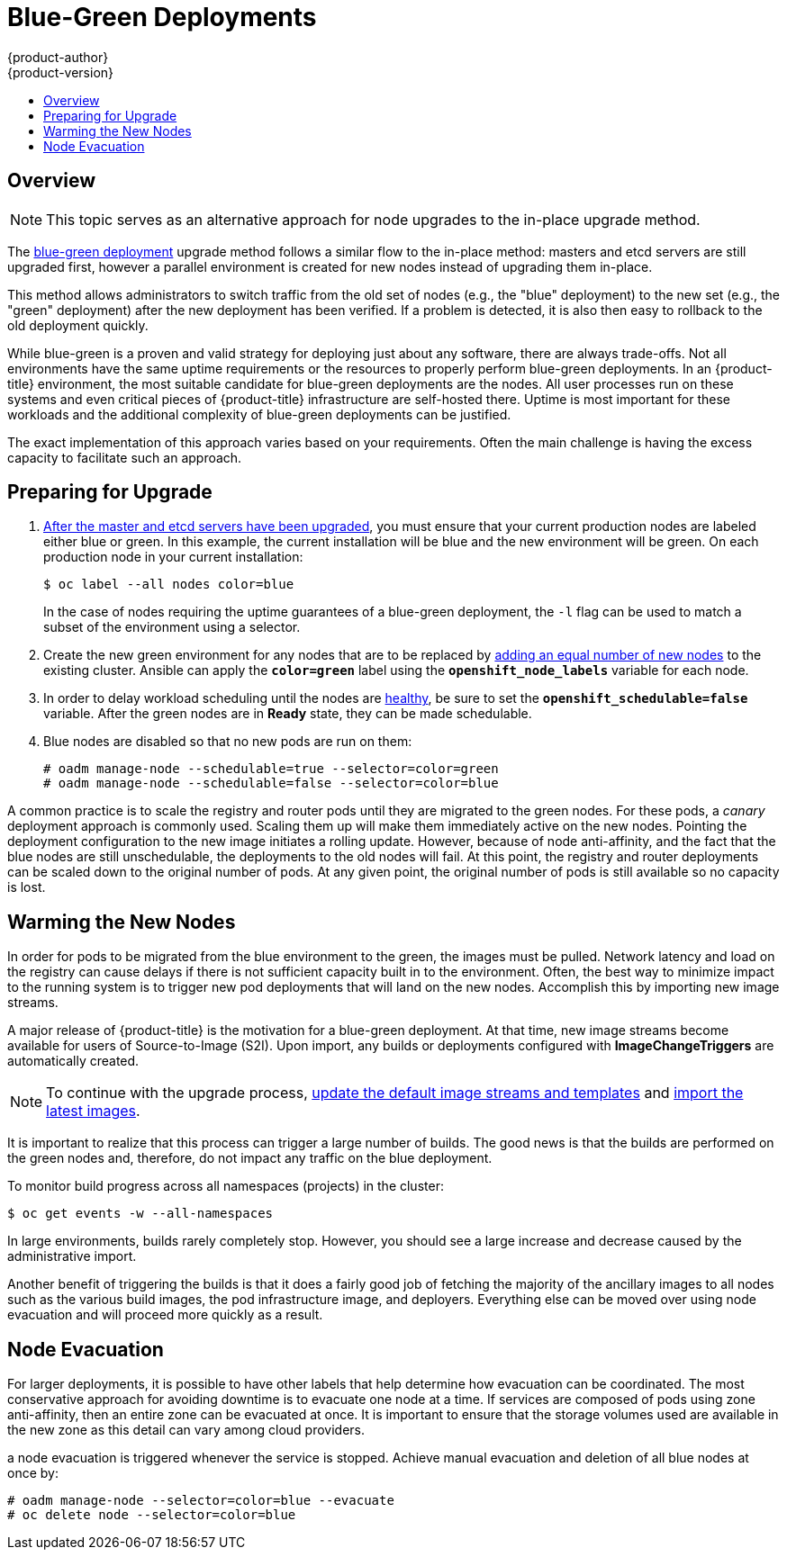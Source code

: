 [[upgrading-blue-green-deployments]]
= Blue-Green Deployments
{product-author}
{product-version}
:data-uri:
:icons:
:experimental:
:toc: macro
:toc-title:
:prewrap!:

toc::[]

== Overview

[NOTE]
====
This topic serves as an alternative approach for node upgrades to the in-place
upgrade method.
====

The
xref:../../install_config/upgrading/blue_green_deployments.adoc#upgrading-blue-green-deployments[blue-green deployment] upgrade method follows a similar flow to the in-place method:
masters and etcd servers are still upgraded first, however a parallel
environment is created for new nodes instead of upgrading them in-place.

This method allows administrators to switch traffic from the old set of nodes
(e.g., the "blue" deployment) to the new set (e.g., the "green" deployment)
after the new deployment has been verified. If a problem is detected, it is also
then easy to rollback to the old deployment quickly.

While blue-green is a proven and valid strategy for deploying just about any
software, there are always trade-offs. Not all environments have the same uptime
requirements or the resources to properly perform blue-green deployments. In an
{product-title} environment, the most suitable candidate for blue-green
deployments are the nodes. All user processes run on these systems and even
critical pieces of {product-title} infrastructure are self-hosted there. Uptime
is most important for these workloads and the additional complexity of
blue-green deployments can be justified.

The exact implementation of this approach varies based on your requirements.
Often the main challenge is having the excess capacity to facilitate such an
approach.

ifdef::openshift-enterprise[]
Another lesser challenge is that the administrator must temporarily share the
Red Hat software entitlements between the blue-green deployments or provide
access to the installation content by means of a system such as Red Hat
Satellite. This can be accomplished by sharing the consumer ID from the previous
host.
endif::openshift-enterprise[]

[[blue-green-deployments-preparing-for-upgrade]]
== Preparing for Upgrade

ifdef::openshift-enterprise[]
. On the old host:
+
----
# subscription-manager identity | grep system
system identity: 6699375b-06db-48c4-941e-689efd6ce3aa
----

. On the new host:
+
----
# subscription-manager register --consumerid=6699375b-06db-48c4-941e-689efd6ce3aa
----
+
[IMPORTANT]
====
After a successful deployment, remember to unregister the old host with
`subscription-manager clean` to prevent the environment from being out of
compliance.
====
endif::openshift-enterprise[]

. xref:../../install_config/upgrading/manual_upgrades.adoc#upgrading-masters[After
the master and etcd servers have been upgraded], you must ensure that your
current production nodes are labeled either blue or green. In this example, the
current installation will be blue and the new environment will be green. On each
production node in your current installation:
+
----
$ oc label --all nodes color=blue
----
+
In the case of nodes requiring the uptime guarantees of a blue-green deployment,
the `-l` flag can be used to match a subset of the environment using a selector.

. Create the new green environment for any nodes that are to be replaced by
xref:../../install_config/adding_hosts_to_existing_cluster.adoc#adding-nodes-advanced[adding an equal
number of new nodes] to the existing cluster. Ansible can apply the
`*color=green*` label using the `*openshift_node_labels*` variable for each
node.

. In order to delay workload scheduling until the nodes are
xref:../../architecture/infrastructure_components/kubernetes_infrastructure.adoc#node[healthy],
be sure to set the `*openshift_schedulable=false*` variable. After the green
nodes are in *Ready* state, they can be made schedulable.

. Blue nodes are disabled so that no new pods are run on them:
+
----
# oadm manage-node --schedulable=true --selector=color=green
# oadm manage-node --schedulable=false --selector=color=blue
----

A common practice is to scale the registry and router pods until they are
migrated to the green nodes. For these pods, a _canary_ deployment approach is
commonly used. Scaling them up will make them immediately active on the new
nodes. Pointing the deployment configuration to the new image initiates a
rolling update. However, because of node anti-affinity, and the fact that the
blue nodes are still unschedulable, the deployments to the old nodes will fail.
At this point, the registry and router deployments can be scaled down to the
original number of pods. At any given point, the original number of pods is
still available so no capacity is lost.

[[blue-green-deployments-warming-the-new-nodes]]
== Warming the New Nodes

In order for pods to be migrated from the blue environment to the green, the
images must be pulled. Network latency and load on the registry can cause delays
if there is not sufficient capacity built in to the environment. Often, the best
way to minimize impact to the running system is to trigger new pod deployments that
will land on the new nodes. Accomplish this by importing new image streams.

A major release of {product-title} is the motivation for a blue-green
deployment. At that time, new image streams become available for users of
Source-to-Image (S2I). Upon import, any builds or deployments configured with
*ImageChangeTriggers* are automatically created.

[NOTE]
====
To continue with the upgrade process,
xref:../../install_config/upgrading/manual_upgrades.adoc#updating-the-default-image-streams-and-templates[update
the default image streams and templates] and
xref:../../install_config/upgrading/manual_upgrades.adoc#importing-the-latest-images[import
the latest images].
====

It is important to realize that this process can trigger a large number of
builds. The good news is that the builds are performed on the green nodes and,
therefore, do not impact any traffic on the blue deployment.

To monitor build progress across all namespaces (projects) in the cluster:

----
$ oc get events -w --all-namespaces
----

In large environments, builds rarely completely stop. However, you should see a
large increase and decrease caused by the administrative import.

Another benefit of triggering the builds is that it does a fairly good job of
fetching the majority of the ancillary images to all nodes such as the various
build images, the pod infrastructure image, and deployers. Everything else can
be moved over using node evacuation and will proceed more quickly as a result.

[[blue-green-deployments-node-evacuation]]
== Node Evacuation

For larger deployments, it is possible to have other labels that help
determine how evacuation can be coordinated. The most conservative approach
for avoiding downtime is to evacuate one node at a time. If services are
composed of pods using zone anti-affinity, then an entire zone can be
evacuated at once. It is important to ensure that the storage volumes used are
available in the new zone as this detail can vary among cloud providers.

ifdef::openshift-origin[]
In OpenShift Origin 1.2 and later,
endif::[]
ifdef::openshift-enterprise[]
In OpenShift Enterprise 3.2 and later,
endif::[]
a node evacuation is triggered whenever the service is stopped. Achieve manual
evacuation and deletion of all blue nodes at once by:

----
# oadm manage-node --selector=color=blue --evacuate
# oc delete node --selector=color=blue
----
